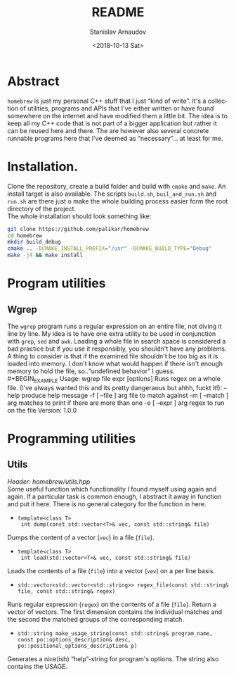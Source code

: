 #+OPTIONS: ':t *:t -:t ::t <:t H:3 \n:nil ^:t arch:headline author:t
#+OPTIONS: broken-links:nil c:nil creator:nil d:(not "LOGBOOK")
#+OPTIONS: date:t e:t email:nil f:t inline:t num:t p:nil pri:nil
#+OPTIONS: prop:nil stat:t tags:t tasks:t tex:t timestamp:t title:t
#+OPTIONS: toc:nil todo:t |:t
#+TITLE: README
#+DATE: <2018-10-13 Sat>
#+AUTHOR: Stanislav Arnaudov
#+EMAIL: arnaud@localhost
#+LANGUAGE: en
#+SELECT_TAGS: export
#+EXCLUDE_TAGS: noexport
#+CREATOR: Emacs 26.1 (Org mode 9.1.13)


* Abstract
~homebrew~ is just my personal C++ stuff that I just "kind of write". It's a collection of utilities, programs and APIs that I've either written or have found somewhere on the internet and have modified them a little bit. The idea is to keep all my C++ code that is not part of a bigger application but rather it can be reused here and there. The are however also several concrete runnable programs here that I've deemed as "necessary"... at least for me.

* Installation. 
Clone the repository, create a build folder and build with ~cmake~ and ~make~. An install target is also available. The scripts ~build.sh~, ~buil_and_run.sh~ and ~run.sh~ are there just o make the whole building process easier form the root directory of the project.
\\
The whole installation should look something like:
#+BEGIN_SRC sh 
git clone https://github.com/palikar/homebrew
cd homebrew
mkdir build_debug
cmake .. -DCMAKE_INSTALL_PREFIX="/usr" -DCMAKE_BUILD_TYPE="Debug"
make -j4 && make install
#+END_SRC


* Program utilities
** Wgrep
The ~wgrep~ program runs a regular expression on an entire file, not diving it line by line. My idea is to have one extra utility to be used in conjunction with ~grep~, ~sed~ and ~awk~. Loading a whole file in search space is considered a bad practice but if you use it responsibly, you shouldn't have any problems. A thing to consider is that if the examined file shouldn't be too big as it is loaded into memory. I don't know what would happen if there isn't enough memory to hold the file, so.."undefined behavior" I guess.
\\
#+BEGIN_EXAMPLE
Usage:  wgrep file expr [options] 
Runs regex on a whole file. (I've always wanted this and its pretty dangeraous but ahhh, fuckt it!):
  --help                produce help message
  -f [ --file ] arg     file to match against
  -m [ --match ] arg    matches to print if there are more than one
  -e [ --expr ] arg     regex to run on the file
Version: 1.0.0
#+END_EXAMPLE
* Programming utilities

** Utils
/Header: homebrew/utils.hpp/
\\
Some useful function which functionality I found myself using again and again. If a particular task is common enough, I abstract it away in function and put it here. There is no general category for the function in here.
-  ~template<class T>
  int dump(const std::vector<T>& vec, const std::string& file)~
Dumps the content of a vector (~vec~) in a file (~file~).
- ~template<class T>
  int load(std::vector<T>& vec, const std::string& file)~ 
Loads the contents of a file (~file~) into a vector (~vev~) on a per line basis.
- ~std::vector<std::vector<std::string>> regex_file(const std::string& file, const std::string& regex)~
Runs regular expression (~regex~) on the contents of a file (~file~). Return a vector of vectors. The first dimension contains the individual matches and the second the matched groups of the corresponding match.
- ~std::string make_usage_string(const std::string& program_name, const po::options_description& desc, po::positional_options_description& p)~
Generates a nice(ish) "help"-string for program's options. The string also contains the USAGE.

